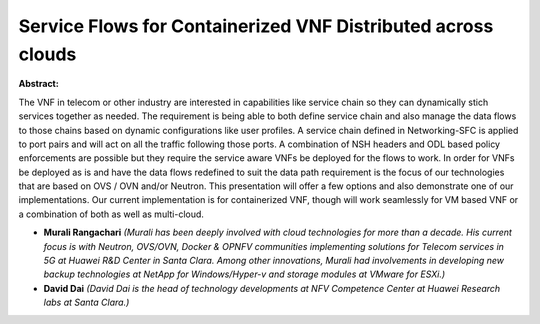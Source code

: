 Service Flows for Containerized VNF Distributed across clouds
~~~~~~~~~~~~~~~~~~~~~~~~~~~~~~~~~~~~~~~~~~~~~~~~~~~~~~~~~~~~~

**Abstract:**

The VNF in telecom or other industry are interested in capabilities like service chain so they can dynamically stich services together as needed. The requirement is being able to both define service chain and also manage the data flows to those chains based on dynamic configurations like user profiles. A service chain defined in Networking-SFC is applied to port pairs and will act on all the traffic following those ports. A combination of NSH headers and ODL based policy enforcements are possible but they require the service aware VNFs be deployed for the flows to work. In order for VNFs be deployed as is and have the data flows redefined to suit the data path requirement is the focus of our technologies that are based on OVS / OVN and/or Neutron. This presentation will offer a few options and also demonstrate one of our implementations. Our current implementation is for containerized VNF, though will work seamlessly for VM based VNF or a combination of both as well as multi-cloud.


* **Murali Rangachari** *(Murali has been deeply involved with cloud technologies for more than a decade. His current focus is with Neutron, OVS/OVN, Docker & OPNFV communities implementing solutions for Telecom services in 5G at Huawei R&D Center in Santa Clara. Among other innovations, Murali had involvements in developing new backup technologies at NetApp for Windows/Hyper-v and storage modules at VMware for ESXi.)*

* **David Dai** *(David Dai is the head of technology developments at NFV Competence Center at Huawei Research labs at Santa Clara.)*
